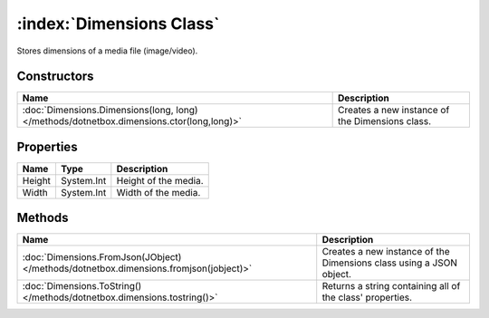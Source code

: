 :index:`Dimensions Class`
=========================

Stores dimensions of a media file (image/video).

Constructors
------------

======================================================================================== ===============================================
Name                                                                                     Description                                     
======================================================================================== ===============================================
:doc:`Dimensions.Dimensions(long, long) </methods/dotnetbox.dimensions.ctor(long,long)>` Creates a new instance of the Dimensions class. 
======================================================================================== ===============================================

Properties
----------

====== ========== ====================
Name   Type       Description          
====== ========== ====================
Height System.Int Height of the media. 
Width  System.Int Width of the media.  
====== ========== ====================

Methods
-------

===================================================================================== ===================================================================
Name                                                                                  Description                                                         
===================================================================================== ===================================================================
:doc:`Dimensions.FromJson(JObject) </methods/dotnetbox.dimensions.fromjson(jobject)>` Creates a new instance of the Dimensions class using a JSON object. 
:doc:`Dimensions.ToString() </methods/dotnetbox.dimensions.tostring()>`               Returns a string containing all of the class' properties.           
===================================================================================== ===================================================================

